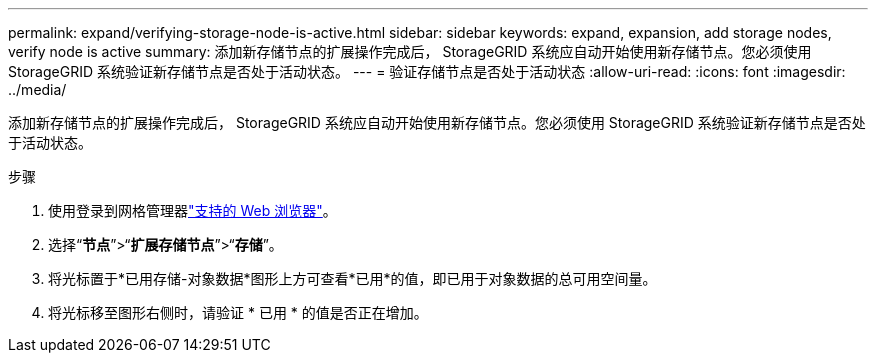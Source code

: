---
permalink: expand/verifying-storage-node-is-active.html 
sidebar: sidebar 
keywords: expand, expansion, add storage nodes, verify node is active 
summary: 添加新存储节点的扩展操作完成后， StorageGRID 系统应自动开始使用新存储节点。您必须使用 StorageGRID 系统验证新存储节点是否处于活动状态。 
---
= 验证存储节点是否处于活动状态
:allow-uri-read: 
:icons: font
:imagesdir: ../media/


[role="lead"]
添加新存储节点的扩展操作完成后， StorageGRID 系统应自动开始使用新存储节点。您必须使用 StorageGRID 系统验证新存储节点是否处于活动状态。

.步骤
. 使用登录到网格管理器link:../admin/web-browser-requirements.html["支持的 Web 浏览器"]。
. 选择“*节点*”>“*扩展存储节点*”>“*存储*”。
. 将光标置于*已用存储-对象数据*图形上方可查看*已用*的值，即已用于对象数据的总可用空间量。
. 将光标移至图形右侧时，请验证 * 已用 * 的值是否正在增加。


